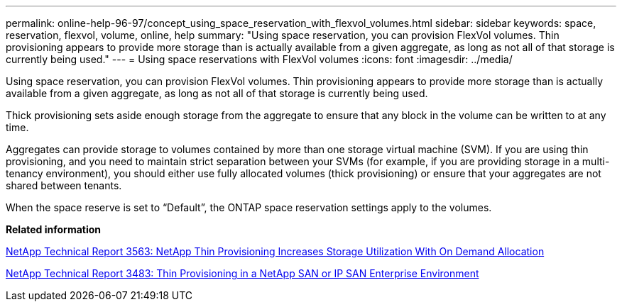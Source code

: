 ---
permalink: online-help-96-97/concept_using_space_reservation_with_flexvol_volumes.html
sidebar: sidebar
keywords: space, reservation, flexvol, volume, online, help
summary: "Using space reservation, you can provision FlexVol volumes. Thin provisioning appears to provide more storage than is actually available from a given aggregate, as long as not all of that storage is currently being used."
---
= Using space reservations with FlexVol volumes
:icons: font
:imagesdir: ../media/

[.lead]
Using space reservation, you can provision FlexVol volumes. Thin provisioning appears to provide more storage than is actually available from a given aggregate, as long as not all of that storage is currently being used.

Thick provisioning sets aside enough storage from the aggregate to ensure that any block in the volume can be written to at any time.

Aggregates can provide storage to volumes contained by more than one storage virtual machine (SVM). If you are using thin provisioning, and you need to maintain strict separation between your SVMs (for example, if you are providing storage in a multi-tenancy environment), you should either use fully allocated volumes (thick provisioning) or ensure that your aggregates are not shared between tenants.

When the space reserve is set to "`Default`", the ONTAP space reservation settings apply to the volumes.

*Related information*

http://www.netapp.com/us/media/tr-3563.pdf[NetApp Technical Report 3563: NetApp Thin Provisioning Increases Storage Utilization With On Demand Allocation]

http://www.netapp.com/us/media/tr-3483.pdf[NetApp Technical Report 3483: Thin Provisioning in a NetApp SAN or IP SAN Enterprise Environment]
